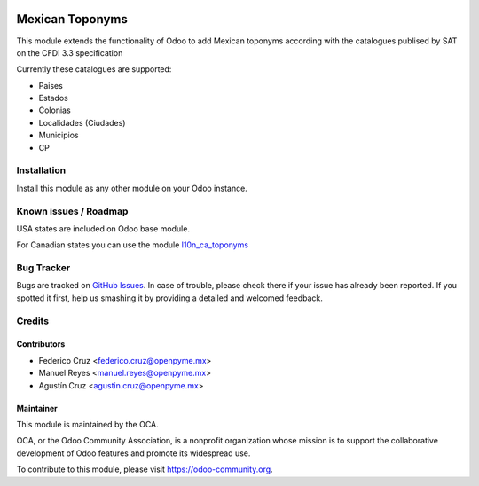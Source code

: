 .. image:: https://img.shields.io/badge/licence-AGPL--3-blue.svg
   :target: http://www.gnu.org/licenses/agpl-3.0-standalone.html
   :alt: License: AGPL-3

================
Mexican Toponyms
================

This module extends the functionality of Odoo to add Mexican toponyms according with the catalogues publised by SAT on the CFDI 3.3 specification

Currently these catalogues are supported:

* Paises
* Estados
* Colonias
* Localidades (Ciudades)
* Municipios
* CP


Installation
============

Install this module as any other module on your Odoo instance.


.. image:: https://odoo-community.org/website/image/ir.attachment/5784_f2813bd/datas
   :alt: Try me on Runbot
   :target: https://runbot.odoo-community.org/runbot/193/9.0

Known issues / Roadmap
======================

USA states are included on Odoo base module.

For Canadian states you can use the module `l10n_ca_toponyms
<https://github.com/OCA/l10n-canada/tree/10.0/l10n_ca_toponyms>`_


Bug Tracker
===========

Bugs are tracked on `GitHub Issues
<https://github.com/OCA/l10n-mexico/issues>`_. In case of trouble, please
check there if your issue has already been reported. If you spotted it first,
help us smashing it by providing a detailed and welcomed feedback.

Credits
=======

Contributors
------------

* Federico Cruz <federico.cruz@openpyme.mx>
* Manuel Reyes <manuel.reyes@openpyme.mx>
* Agustín Cruz <agustin.cruz@openpyme.mx>

Maintainer
----------

.. image:: https://odoo-community.org/logo.png
   :alt: Odoo Community Association
   :target: https://odoo-community.org

This module is maintained by the OCA.

OCA, or the Odoo Community Association, is a nonprofit organization whose
mission is to support the collaborative development of Odoo features and
promote its widespread use.

To contribute to this module, please visit https://odoo-community.org.